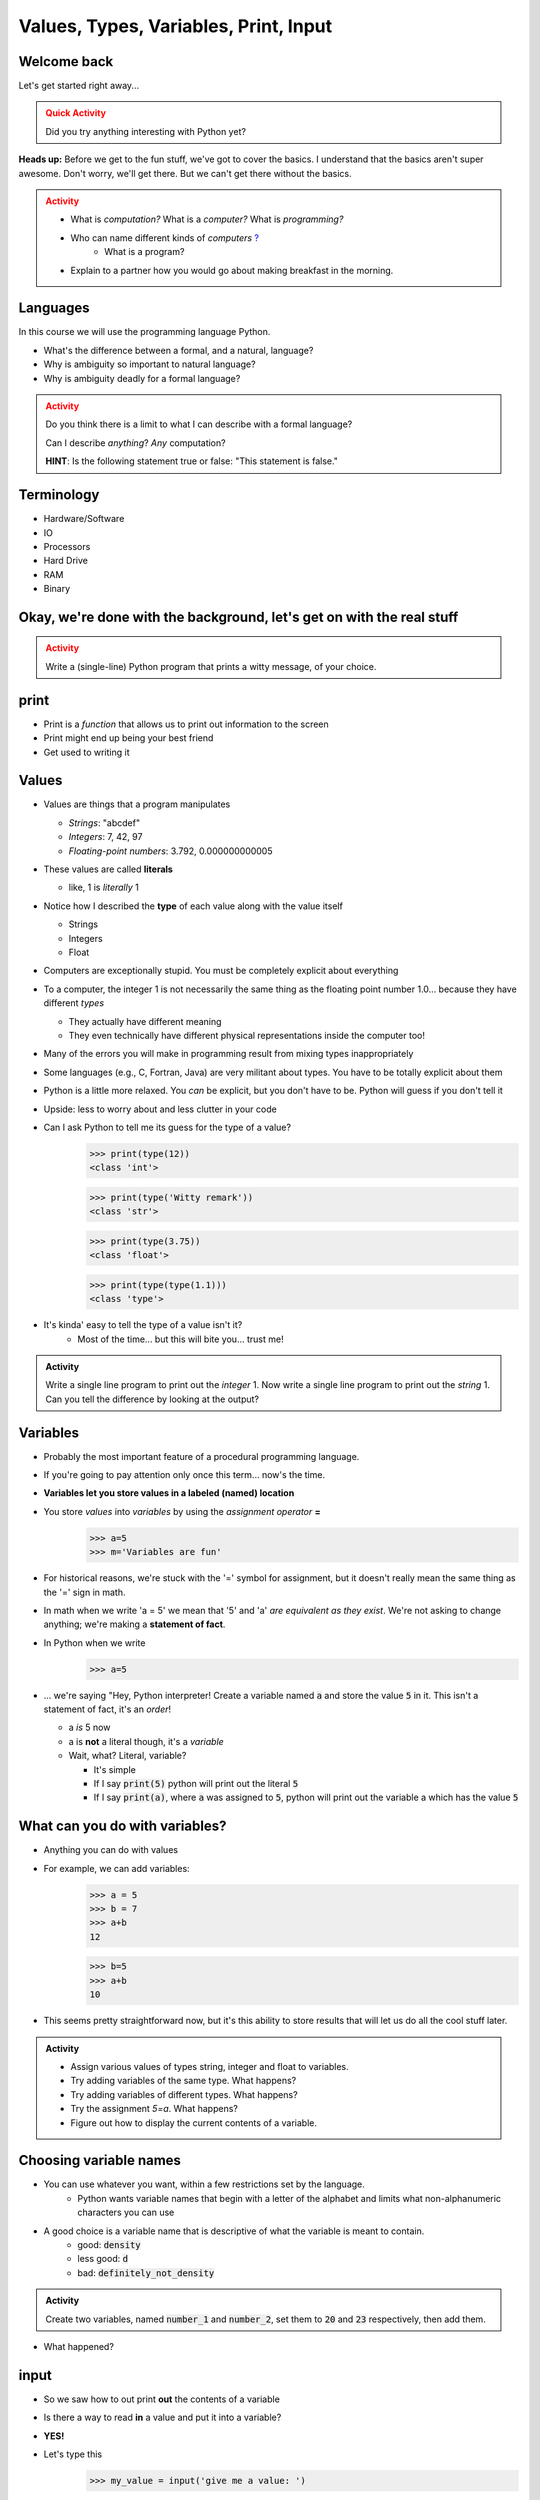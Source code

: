 **************************************
Values, Types, Variables, Print, Input
**************************************

Welcome back
============

Let's get started right away...

.. admonition:: Quick Activity
    :class: warning

    Did you try anything interesting with Python yet?
   
   
**Heads up:** Before we get to the fun stuff, we've got to cover the basics. I understand that the basics aren't super awesome. Don't worry, we'll get there. But we can't get there without the basics.


.. admonition:: Activity
    :class: warning

    *  What is *computation?* What is a *computer?* What is *programming?*
    *  Who can name different kinds of *computers* `? <https://en.wikipedia.org/wiki/Computer#Unconventional_computers>`_
	*  What is a program?
    *  Explain to a partner how you would go about making breakfast in the morning.
   
   
   
Languages
=========

In this course we will use the programming language Python.

*  What's the difference between a formal, and a natural, language?
*  Why is ambiguity so important to natural language?
*  Why is ambiguity deadly for a formal language?

.. admonition:: Activity
    :class: warning

    Do you think there is a limit to what I can describe with a formal language? 

    Can I describe *anything*? *Any* computation? 

    **HINT**: Is the following statement true or false: "This statement is false."
   
   

Terminology
===========

* Hardware/Software
* IO 
* Processors
* Hard Drive
* RAM
* Binary
   
   
Okay, we're done with the background, let's get on with the real stuff
======================================================================

.. admonition:: Activity
    :class: warning

    Write a (single-line) Python program that prints a witty message, of your choice.   
   

print
=====

*  Print is a *function* that allows us to print out information to the screen
*  Print might end up being your best friend
*  Get used to writing it
   
   
Values 
======

*  Values are things that a program manipulates

   *  *Strings*: "abcdef"
   *  *Integers*: 7, 42, 97
   *  *Floating-point numbers*: 3.792, 0.000000000005

*  These values are called **literals**
   
   *  like, 1 is *literally* 1  

*  Notice how I described the **type** of each value along with the value itself
   
   *  Strings
   *  Integers
   *  Float
   
*  Computers are exceptionally stupid. You must be completely explicit about everything

*  To a computer, the integer 1 is not necessarily the same thing as the floating point number 1.0... because they have different *types*

   *  They actually have different meaning
   *  They even technically have different physical representations inside the computer too!

* Many of the errors you will make in programming result from mixing types inappropriately
* Some languages (e.g., C, Fortran, Java) are very militant about types. You have to be totally explicit about them
* Python is a little more relaxed. You *can* be explicit, but you don't have to be. Python will guess if you don't tell it
* Upside: less to worry about and less clutter in your code


* Can I ask Python to tell me its guess for the type of a value?
    >>> print(type(12))
    <class 'int'>
    
    >>> print(type('Witty remark'))
    <class 'str'>
	
    >>> print(type(3.75))
    <class 'float'>
	
    >>> print(type(type(1.1)))
    <class 'type'>


* It's kinda' easy to tell the type of a value isn't it?
    * Most of the time... but this will bite you... trust me!


.. admonition:: Activity

    Write a single line program to print out the *integer* 1. Now write a single line program to print out the *string* 1. Can you tell the difference by looking at the output?   

   
Variables
=========

*  Probably the most important feature of a procedural programming language.
*  If you're going to pay attention only once this term... now's the time.
*  **Variables let you store values in a labeled (named) location**
*  You store *values* into *variables* by using the *assignment operator* **=**	
    >>> a=5
    >>> m='Variables are fun'
	
*  For historical reasons, we're stuck with the '=' symbol for assignment, but it doesn't really mean the same thing as the '=' sign in math.
*  In math when we write 'a = 5' we mean that '5' and 'a' *are equivalent as they exist*. We're not asking to change anything; we're making a **statement of fact**.   
   
*  In Python when we write
    >>> a=5
*  ... we're saying "Hey, Python interpreter! Create a variable named :code:`a` and store the value :code:`5` in it. This isn't a statement of fact, it's an *order*!  

   *  a *is* 5 now
   *  a is **not** a literal though, it's a *variable*
   *  Wait, what? Literal, variable?
        
      *  It's simple
      *  If I say :code:`print(5)` python will print out the literal :code:`5`
      *  If I say :code:`print(a)`, where :code:`a` was assigned to :code:`5`, python will print out the variable a which has the value :code:`5`

What can you do with variables?
===============================

* Anything you can do with values
* For example, we can add variables:
    >>> a = 5
    >>> b = 7
    >>> a+b
    12
    
    >>> b=5
    >>> a+b
    10
	
* This seems pretty straightforward now, but it's this ability to store results that will let us do all the cool stuff later.   
   
   
.. admonition:: Activity

    * Assign various values of types string, integer and float to variables. 
    * Try adding variables of the same type. What happens? 
    * Try adding variables of different types. What happens? 
    * Try the assignment *5=a*. What happens?
    * Figure out how to display the current contents of a variable.   
   

Choosing variable names
=======================

* You can use whatever you want, within a few restrictions set by the language.
    * Python wants variable names that begin with a letter of the alphabet and limits what non-alphanumeric characters you can use
* A good choice is a variable name that is descriptive of what the variable is meant to contain. 
    * good: :code:`density`
    * less good: :code:`d`
    * bad: :code:`definitely_not_density`

.. admonition:: Activity

   Create two variables, named :code:`number_1` and :code:`number_2`, set them to :code:`20` and :code:`23` respectively, then add them.

* What happened? 


	
   
input
=====

* So we saw how to out print **out** the contents of a variable
* Is there a way to read **in** a value and put it into a variable?
* **YES!**

* Let's type this
	>>> my_value = input('give me a value: ')

* The string between the parentheses is what will be displayed to the user 
    * We can leave it blank too, but nothing will be printed out (this is important for Kattis)
        >>> my_value = input()
        
* The program will wait for the user to enter a value
* After a value is entered, it will be stored in the variable :code:`myValue`

.. admonition:: Activity

    * Read in some value into the computer. 
    * Print out the value you inputted.
    * What is the type of the value? How can I test this?
   
* What if we want it to be an int?

    >>> my_value = input('give me a value: ')
    >>> my_value = int(my_value)

or	
	
    >>> my_value = int(input('give me a value: '))
		
	
* We can actually use this idea to convert types.
   * int will convert something to an int
   * str will convert something to a string
   * float will convert something to a float
   
but...

    >>> int('hi')
    ValueError: invalid literal for int() with base 10: 'hi'
	
So it will only work if it's a valid thing to ask


Statements
==========

* A **statement** is an order to Python: "*do something*"
* An *instruction* that can be *executed* by Python
* You type in the statement into the interpreter, press Enter, and Python does what you asked (or at least tries to)
* If you type a series of statements into Colab and press run, Python does what you asked (or, again, at least tries to)
* Some statements produce immediate output, some just change things 'behind the scenes'
* We've already been using assignment statements (:code:`=`), prints, inputs, and there are A LOT more

Expressions
===========

* An **expression** is, roughly, a thing that can be crunched down to a **value**.
* More precisely, an expression is a combination of:
   * literal values (e.g., :code:`5`)
   * variables (e.g., :code:`my_variable`)
   * operators (e.g., :code:`+`)
	>>> my_variable = 87
	>>> print(leppard * 2 + 7)
	181   
   
   
Operators
=========

* **Operators** are symbols that tell Python to perform computations on expressions.
   * e.g., +, -, \*, / 

   
.. admonition:: Activity

   Generate expressions to: 

   * 1) Add two variables 
   * 2) Multiply two variables 
   * 4) Divide result of step 3 by the result of step 1
   * 3) Add a third variable to the result of step 2


   * Convert a temperature in Celsius to Fahrenheit.  
      * `But I don't know how to convert Celsius to Fahrenheit!!!! <https://www.google.com/search?sxsrf=ACYBGNR8TzZ_PzGMU9aXJ2I1VNjrV2XESg%3A1566411780922&source=hp&ei=BIxdXfP-NZLr-gTIp7v4CQ&q=how+to+convert+c+to+f>`_   
      .. raw:: html


Are operators just for numbers?
===============================

* Nope! Values of all sorts have operators that work on 'em.

.. admonition:: Activity
   
   * Experiment with the operators you know on *strings* (instead of just integers). 
   * Which ones work? What do they do? 
   * Try mixing strings and integers with various operators. What happens there?

   
Doing sequences of things
=========================

* So far we've just been entering one line at a time into the Python.
* That's not going to scale very well for most of the stuff we want to do...
* You can store an (arbitrarily long) series of statements in Colab (or in a file), and then ask Python to run that file for you.
* Python will execute each line of the file, in order, as if you'd typed them in.


.. admonition:: Activity

    Consider the sentence :code:`Learning programming is fun`. Write a program that stores *each word* of that sentence in it's own variable, and then prints the whole sentence to the screen, *using only a single print statement*.


   
For next class
==============

* Read the rest of `chapter 2 of the text <http://openbookproject.net/thinkcs/python/english3e/variables_expressions_statements.html>`_
* Read `chapter 4 of the text <http://openbookproject.net/thinkcs/python/english3e/functions.html>`_   
